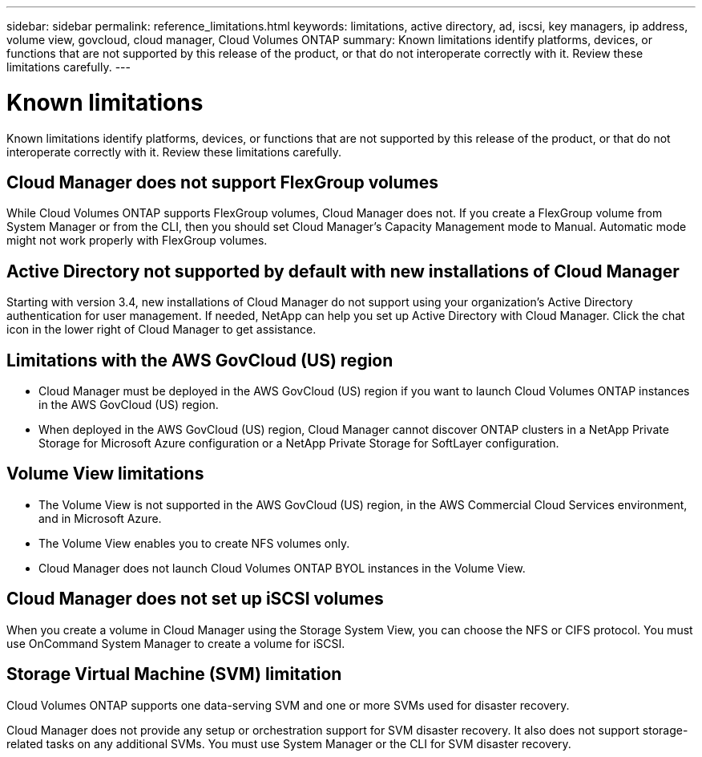 ---
sidebar: sidebar
permalink: reference_limitations.html
keywords: limitations, active directory, ad, iscsi, key managers, ip address, volume view, govcloud, cloud manager, Cloud Volumes ONTAP
summary: Known limitations identify platforms, devices, or functions that are not supported by this release of the product, or that do not interoperate correctly with it. Review these limitations carefully.
---

= Known limitations
:hardbreaks:
:nofooter:
:icons: font
:linkattrs:
:imagesdir: ./media/

[.lead]
Known limitations identify platforms, devices, or functions that are not supported by this release of the product, or that do not interoperate correctly with it. Review these limitations carefully.

== Cloud Manager does not support FlexGroup volumes

While Cloud Volumes ONTAP supports FlexGroup volumes, Cloud Manager does not. If you create a FlexGroup volume from System Manager or from the CLI, then you should set Cloud Manager's Capacity Management mode to Manual. Automatic mode might not work properly with FlexGroup volumes.

== Active Directory not supported by default with new installations of Cloud Manager

Starting with version 3.4, new installations of Cloud Manager do not support using your organization's Active Directory authentication for user management. If needed, NetApp can help you set up Active Directory with Cloud Manager. Click the chat icon in the lower right of Cloud Manager to get assistance.

== Limitations with the AWS GovCloud (US) region

* Cloud Manager must be deployed in the AWS GovCloud (US) region if you want to launch Cloud Volumes ONTAP instances in the AWS GovCloud (US) region.

* When deployed in the AWS GovCloud (US) region, Cloud Manager cannot discover ONTAP clusters in a NetApp Private Storage for Microsoft Azure configuration or a NetApp Private Storage for SoftLayer configuration.

== Volume View limitations

* The Volume View is not supported in the AWS GovCloud (US) region, in the AWS Commercial Cloud Services environment, and in Microsoft Azure.

* The Volume View enables you to create NFS volumes only.

* Cloud Manager does not launch Cloud Volumes ONTAP BYOL instances in the Volume View.

== Cloud Manager does not set up iSCSI volumes

When you create a volume in Cloud Manager using the Storage System View, you can choose the NFS or CIFS protocol. You must use OnCommand System Manager to create a volume for iSCSI.

== Storage Virtual Machine (SVM) limitation

Cloud Volumes ONTAP supports one data-serving SVM and one or more SVMs used for disaster recovery.

Cloud Manager does not provide any setup or orchestration support for SVM disaster recovery. It also does not support storage-related tasks on any additional SVMs. You must use System Manager or the CLI for SVM disaster recovery.
